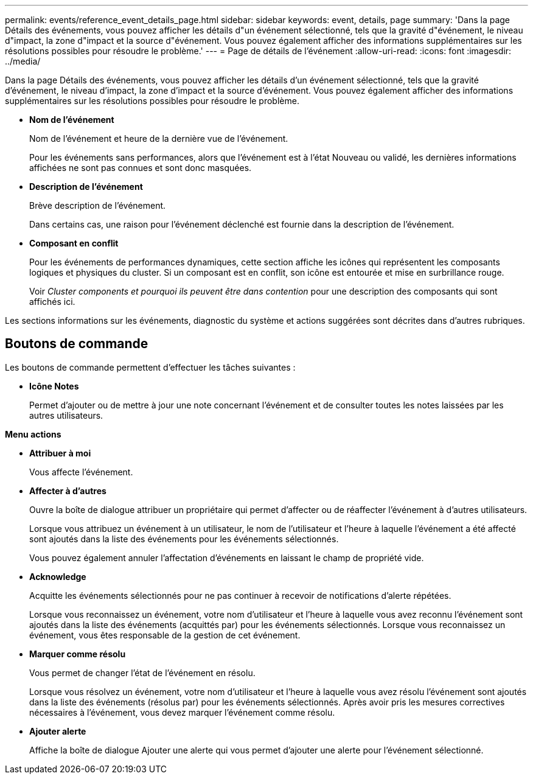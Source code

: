 ---
permalink: events/reference_event_details_page.html 
sidebar: sidebar 
keywords: event, details, page 
summary: 'Dans la page Détails des événements, vous pouvez afficher les détails d"un événement sélectionné, tels que la gravité d"événement, le niveau d"impact, la zone d"impact et la source d"événement. Vous pouvez également afficher des informations supplémentaires sur les résolutions possibles pour résoudre le problème.' 
---
= Page de détails de l'événement
:allow-uri-read: 
:icons: font
:imagesdir: ../media/


[role="lead"]
Dans la page Détails des événements, vous pouvez afficher les détails d'un événement sélectionné, tels que la gravité d'événement, le niveau d'impact, la zone d'impact et la source d'événement. Vous pouvez également afficher des informations supplémentaires sur les résolutions possibles pour résoudre le problème.

* *Nom de l'événement*
+
Nom de l'événement et heure de la dernière vue de l'événement.

+
Pour les événements sans performances, alors que l'événement est à l'état Nouveau ou validé, les dernières informations affichées ne sont pas connues et sont donc masquées.

* *Description de l'événement*
+
Brève description de l'événement.

+
Dans certains cas, une raison pour l'événement déclenché est fournie dans la description de l'événement.

* *Composant en conflit*
+
Pour les événements de performances dynamiques, cette section affiche les icônes qui représentent les composants logiques et physiques du cluster. Si un composant est en conflit, son icône est entourée et mise en surbrillance rouge.

+
Voir _Cluster components et pourquoi ils peuvent être dans contention_ pour une description des composants qui sont affichés ici.



Les sections informations sur les événements, diagnostic du système et actions suggérées sont décrites dans d'autres rubriques.



== Boutons de commande

Les boutons de commande permettent d'effectuer les tâches suivantes :

* *Icône Notes*
+
Permet d'ajouter ou de mettre à jour une note concernant l'événement et de consulter toutes les notes laissées par les autres utilisateurs.



*Menu actions*

* *Attribuer à moi*
+
Vous affecte l'événement.

* *Affecter à d'autres*
+
Ouvre la boîte de dialogue attribuer un propriétaire qui permet d'affecter ou de réaffecter l'événement à d'autres utilisateurs.

+
Lorsque vous attribuez un événement à un utilisateur, le nom de l'utilisateur et l'heure à laquelle l'événement a été affecté sont ajoutés dans la liste des événements pour les événements sélectionnés.

+
Vous pouvez également annuler l'affectation d'événements en laissant le champ de propriété vide.

* *Acknowledge*
+
Acquitte les événements sélectionnés pour ne pas continuer à recevoir de notifications d'alerte répétées.

+
Lorsque vous reconnaissez un événement, votre nom d'utilisateur et l'heure à laquelle vous avez reconnu l'événement sont ajoutés dans la liste des événements (acquittés par) pour les événements sélectionnés. Lorsque vous reconnaissez un événement, vous êtes responsable de la gestion de cet événement.

* *Marquer comme résolu*
+
Vous permet de changer l'état de l'événement en résolu.

+
Lorsque vous résolvez un événement, votre nom d'utilisateur et l'heure à laquelle vous avez résolu l'événement sont ajoutés dans la liste des événements (résolus par) pour les événements sélectionnés. Après avoir pris les mesures correctives nécessaires à l'événement, vous devez marquer l'événement comme résolu.

* *Ajouter alerte*
+
Affiche la boîte de dialogue Ajouter une alerte qui vous permet d'ajouter une alerte pour l'événement sélectionné.


